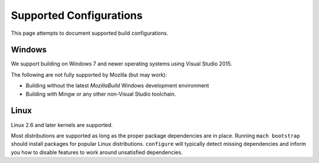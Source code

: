 .. _build_supported_configurations:

========================
Supported Configurations
========================

This page attempts to document supported build configurations.

Windows
=======

We support building on Windows 7 and newer operating systems using
Visual Studio 2015.

The following are not fully supported by Mozilla (but may work):

* Building without the latest *MozillaBuild* Windows development
  environment
* Building with Mingw or any other non-Visual Studio toolchain.

Linux
=====

Linux 2.6 and later kernels are supported.

Most distributions are supported as long as the proper package
dependencies are in place. Running ``mach bootstrap`` should install
packages for popular Linux distributions. ``configure`` will typically
detect missing dependencies and inform you how to disable features to
work around unsatisfied dependencies.
